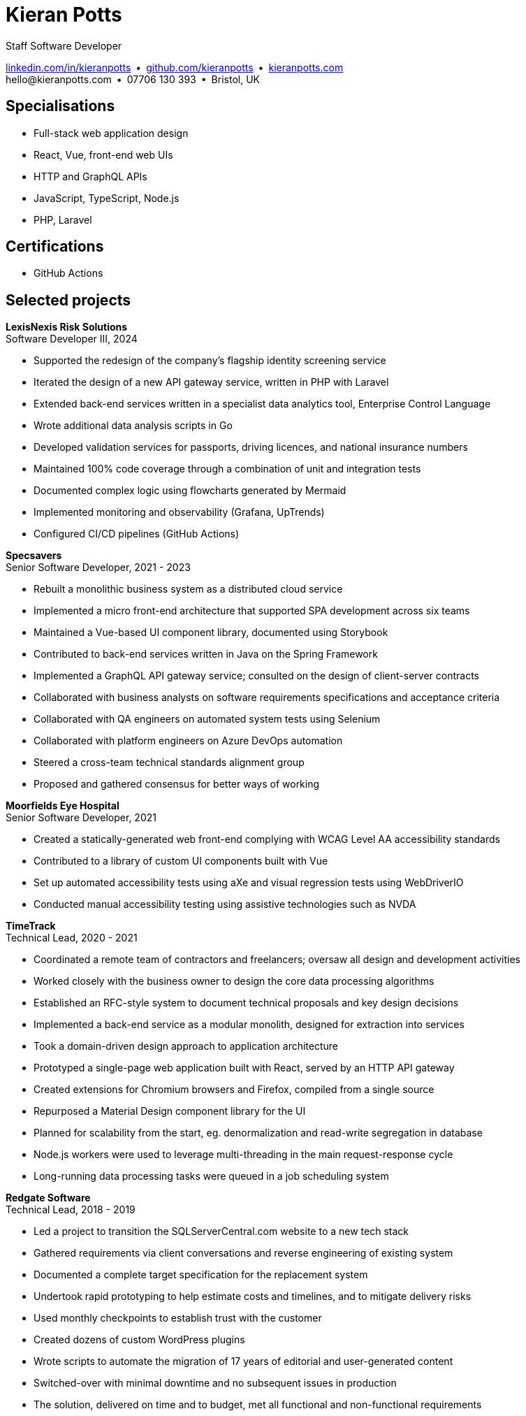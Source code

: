 = Kieran Potts
:pdf-themesdir: {docdir}/themes
:pdf-theme: cv
:!outline:
:table-caption!:
:nofooter:

:link-linkedin: https://linkedin.com/in/kieranpotts
:link-github: https://github.com/kieranpotts
:link-blog: https://kieranpotts.com/

Staff Software Developer

{link-linkedin}[linkedin.com/in/kieranpotts] • {link-github}[github.com/kieranpotts] • {link-blog}[kieranpotts.com] +
\hello@kieranpotts.com • 07706 130 393 • Bristol, UK

== Specialisations

* Full-stack web application design
* React, Vue, front-end web UIs
* HTTP and GraphQL APIs
* JavaScript, TypeScript, Node.js
* PHP, Laravel

== Certifications

* GitHub Actions

== Selected projects

[%unbreakable]
--
*LexisNexis Risk Solutions* +
Software Developer III, 2024

* Supported the redesign of the company's flagship identity screening service
* Iterated the design of a new API gateway service, written in PHP with Laravel
* Extended back-end services written in a specialist data analytics tool, Enterprise Control Language
* Wrote additional data analysis scripts in Go
* Developed validation services for passports, driving licences, and national insurance numbers
* Maintained 100% code coverage through a combination of unit and integration tests
* Documented complex logic using flowcharts generated by Mermaid
* Implemented monitoring and observability (Grafana, UpTrends)
* Configured CI/CD pipelines (GitHub Actions)

////
NOTES:
ECL is similar in concept to Hadoop's MapReduce programming model. A declarative,
functional, data-oriented, programming language, it enables the processing of big
datasets in parallel across a computer cluster.
////
--

ifdef::full[]
[%unbreakable]
--
*LiveMore Mortgages* +
Technical Lead, 2024

* Planned and coordinated a successful big-bang deployment of a major new feature
* Deployed multiple service updates to AWS, automated via CodeDeploy and GitHub Actions
* Implemented Jira Service Desk with Slack integration to improve customer support management
* Consolidated fragmented technical documentation into a single Confluence space
--
endif::[]

[%unbreakable]
--
*Specsavers* +
Senior Software Developer, 2021 - 2023

* Rebuilt a monolithic business system as a distributed cloud service
* Implemented a micro front-end architecture that supported SPA development across six teams
* Maintained a Vue-based UI component library, documented using Storybook
* Contributed to back-end services written in Java on the Spring Framework
* Implemented a GraphQL API gateway service; consulted on the design of client-server contracts
* Collaborated with business analysts on software requirements specifications and acceptance criteria
* Collaborated with QA engineers on automated system tests using Selenium
* Collaborated with platform engineers on Azure DevOps automation
* Steered a cross-team technical standards alignment group
* Proposed and gathered consensus for better ways of working

////
NOTES:
Socrates is Specsavers' patient management system. The legacy version is a
long-lived desktop Java application. The new version, Socrates Cloud, is a
centralized cloud service, to be incrementally rolled out globally.
////
--

[%unbreakable]
--
*Moorfields Eye Hospital* +
Senior Software Developer, 2021

* Created a statically-generated web front-end complying with WCAG Level AA accessibility standards
* Contributed to a library of custom UI components built with Vue
* Set up automated accessibility tests using aXe and visual regression tests using WebDriverIO
* Conducted manual accessibility testing using assistive technologies such as NVDA
--

[%unbreakable]
--
*TimeTrack* +
Technical Lead, 2020 - 2021

* Coordinated a remote team of contractors and freelancers; oversaw all design and development activities
* Worked closely with the business owner to design the core data processing algorithms
* Established an RFC-style system to document technical proposals and key design decisions
* Implemented a back-end service as a modular monolith, designed for extraction into services
* Took a domain-driven design approach to application architecture
* Prototyped a single-page web application built with React, served by an HTTP API gateway
* Created extensions for Chromium browsers and Firefox, compiled from a single source
* Repurposed a Material Design component library for the UI
* Planned for scalability from the start, eg. denormalization and read-write segregation in database
* Node.js workers were used to leverage multi-threading in the main request-response cycle
* Long-running data processing tasks were queued in a job scheduling system
--

ifdef::full[]
[%unbreakable]
--
*Zylo Performance* +
Full-Stack Web Developer, 2020 - 2021

* Developed and maintained a custom business process management system in Drupal
* Integrated payment card processing (FideliPay) and Direct Debits (GoCardless)
* Used Adobe XD to mock UI designs and plan user journeys
--
endif::[]

ifdef::full[]
[%unbreakable]
--
*Maker DAO* +
Front-End Web Developer, 2019 - 2020

* Created a responsive, mobile-first theme
* Adopted the utility-class methodology to CSS architecture
* Contributed to copywriting and search engine optimisation
--
endif::[]

[%unbreakable]
--
*Redgate Software* +
Technical Lead, 2018 - 2019

* Led a project to transition the SQLServerCentral.com website to a new tech stack
* Gathered requirements via client conversations and reverse engineering of existing system
* Documented a complete target specification for the replacement system
* Undertook rapid prototyping to help estimate costs and timelines, and to mitigate delivery risks
* Used monthly checkpoints to establish trust with the customer
* Created dozens of custom WordPress plugins
* Wrote scripts to automate the migration of 17 years of editorial and user-generated content
* Switched-over with minimal downtime and no subsequent issues in production
* The solution, delivered on time and to budget, met all functional and non-functional requirements
--


ifdef::history[]
[%unbreakable]
--
.Employment and education history
[cols="1,5"]
|===
|2024 - present |Contract Software Developer
|2021 - 2023    |Senior Software Developer, BJSS
|2017 - 2021    |Software Consultant, Kieran Potts Consultancy Ltd
|2016 - 2017    |Full-Stack Web Developer, Zapmap
|2014 - 2016    |Front-End Web Developer, investUP
|2006 - 2014    |Freelance Web Developer
|2004 - 2005    |Technology Writer, Deputy Editor of PC Plus magazine, Future Publishing
|2001 - 2003    |Staff Writer, ITP (Dubai)
|1998 - 2001    |First-class honours in Human Geography, Leeds University
|===
--
endif::[]
